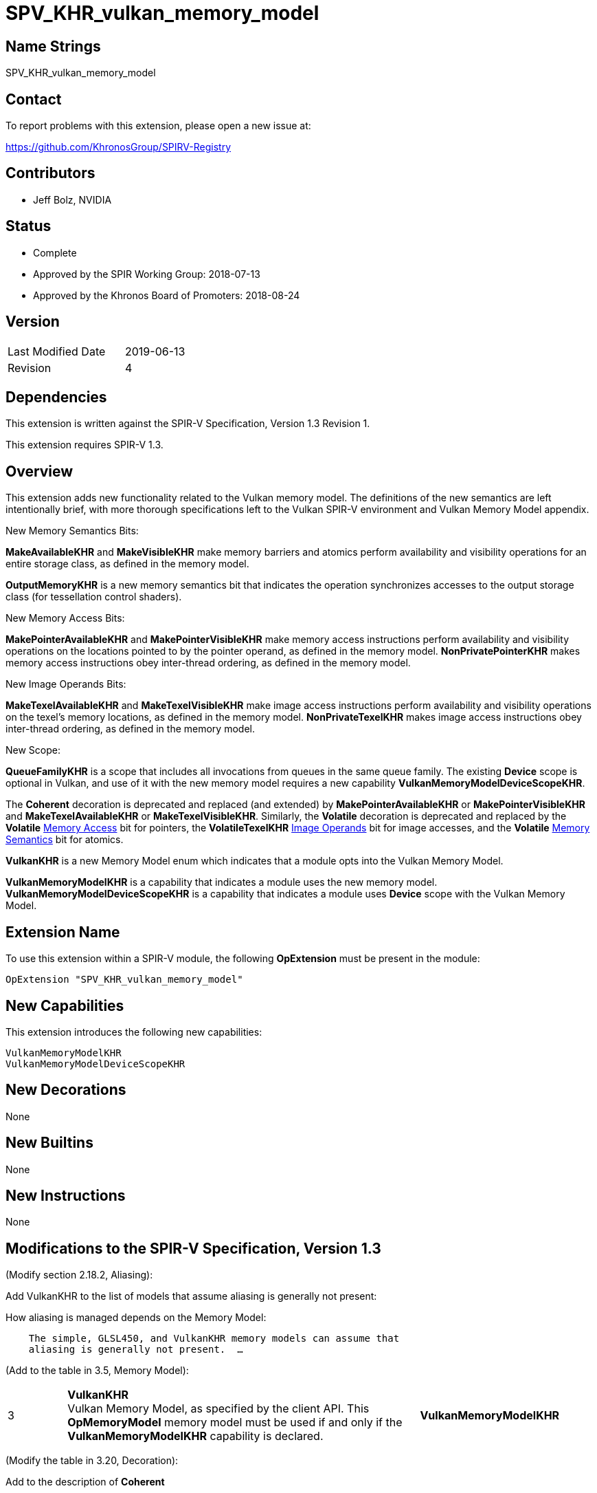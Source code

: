 SPV_KHR_vulkan_memory_model
===========================

Name Strings
------------

SPV_KHR_vulkan_memory_model

Contact
-------

To report problems with this extension, please open a new issue at:

https://github.com/KhronosGroup/SPIRV-Registry

Contributors
------------

- Jeff Bolz, NVIDIA

Status
------

- Complete
- Approved by the SPIR Working Group: 2018-07-13
- Approved by the Khronos Board of Promoters: 2018-08-24

Version
-------

[width="40%",cols="25,25"]
|========================================
| Last Modified Date | 2019-06-13
| Revision           | 4
|========================================

Dependencies
------------

This extension is written against the SPIR-V Specification,
Version 1.3 Revision 1.

This extension requires SPIR-V 1.3.

Overview
--------

This extension adds new functionality related to the Vulkan memory model. The
definitions of the new semantics are left intentionally
brief, with more thorough specifications left to the Vulkan SPIR-V environment
and Vulkan Memory Model appendix.

New Memory Semantics Bits:

*MakeAvailableKHR* and *MakeVisibleKHR* make memory barriers and atomics
perform availability and visibility operations for an entire storage class,
as defined in the memory model.

*OutputMemoryKHR* is a new memory semantics bit that indicates the operation
synchronizes accesses to the output storage class (for tessellation control
shaders).

New Memory Access Bits:

*MakePointerAvailableKHR* and *MakePointerVisibleKHR* make memory access
instructions perform availability and visibility operations on the locations
pointed to by the pointer operand, as defined in the memory model.
*NonPrivatePointerKHR* makes memory access instructions obey inter-thread
ordering, as defined in the memory model.

New Image Operands Bits:

*MakeTexelAvailableKHR* and *MakeTexelVisibleKHR* make image access
instructions perform availability and visibility operations on the texel's
memory locations, as defined in the memory model. *NonPrivateTexelKHR* makes
image access instructions obey inter-thread ordering, as defined in the
memory model.

New Scope:

*QueueFamilyKHR* is a scope that includes all invocations from queues in the
same queue family. The existing *Device* scope is optional in Vulkan, and use
of it with the new memory model requires a new capability
*VulkanMemoryModelDeviceScopeKHR*.

The *Coherent* decoration is deprecated and replaced (and extended) by
*MakePointerAvailableKHR* or *MakePointerVisibleKHR* and
*MakeTexelAvailableKHR* or *MakeTexelVisibleKHR*. Similarly, the *Volatile*
decoration is deprecated and replaced by the *Volatile* <<Memory_Access,Memory Access>> bit for
pointers, the *VolatileTexelKHR* <<Image_Operands, Image Operands>> bit for image accesses,
and the *Volatile* <<Memory_Semantics, Memory Semantics>> bit for atomics.

*VulkanKHR* is a new Memory Model enum which indicates that a module opts into
the Vulkan Memory Model.

*VulkanMemoryModelKHR* is a capability that indicates a module uses the new
memory model.
*VulkanMemoryModelDeviceScopeKHR* is a capability that indicates a module
uses *Device* scope with the Vulkan Memory Model.

Extension Name
--------------

To use this extension within a SPIR-V module, the following
*OpExtension* must be present in the module:

----
OpExtension "SPV_KHR_vulkan_memory_model"
----

New Capabilities
----------------

This extension introduces the following new capabilities:

----
VulkanMemoryModelKHR
VulkanMemoryModelDeviceScopeKHR
----

New Decorations
---------------

None

New Builtins
------------

None

New Instructions
----------------

None

Modifications to the SPIR-V Specification, Version 1.3
------------------------------------------------------

(Modify section 2.18.2, Aliasing):

Add VulkanKHR to the list of models that assume aliasing is generally not
present:

How aliasing is managed depends on the Memory Model:

[verse]
--
    The simple, GLSL450, and VulkanKHR memory models can assume that
    aliasing is generally not present.  ...
--

(Add to the table in 3.5, Memory Model):

[cols="10%,60%,30%"]
[grid="rows"]
|====
| 3 | *VulkanKHR* +
Vulkan Memory Model, as specified by the client API.
This *OpMemoryModel* memory model must be used if and only if the
*VulkanMemoryModelKHR* capability is declared.
| *VulkanMemoryModelKHR*
|====

(Modify the table in 3.20, Decoration):

Add to the description of *Coherent*

*Coherent* is not allowed when the declared memory model is *VulkanKHR*.
The <<Memory_Access,Memory Access>> bits *MakePointerAvailableKHR* and *MakePointerVisibleKHR* or the
<<Image_Operands, Image Operands>> bits *MakeTexelAvailableKHR* and *MakeTexelVisibleKHR* can be
used instead.

Add to the description of *Volatile*

*Volatile* is not allowed when the declared memory model is *VulkanKHR*.
The <<Memory_Access,Memory Access>> bit *Volatile*, the <<Image_Operands, Image Operands>> bit *VolatileTexelKHR*,
or the <<Memory_Semantics, Memory Semantics>> bit *Volatile* can be used instead.

(Modify Section 3.14, Image Operands, adding to the end of the table)

[cols="10%,60%,30%"]
[grid="rows"]
|====
| 0x100 | *MakeTexelAvailableKHR* +
Perform an availability operation on the texel locations after the store.
A following operand is the Scope <id> that controls the scope of the
availability operation.
Requires *NonPrivateTexelKHR* to also be set. Only valid with *OpImageWrite*.
| *VulkanMemoryModelKHR*
| 0x200 | *MakeTexelVisibleKHR* +
Perform a visibility operation on the texel locations before the load.
A following operand is the Scope <id> that controls the scope of the
visibility operation.
Requires *NonPrivateTexelKHR* to also be set. Only valid with *OpImageRead* and
*OpImageSparseRead*.
| *VulkanMemoryModelKHR*
| 0x400 | *NonPrivateTexelKHR* +
The image access obeys inter-thread ordering, as specified by the client API.
| *VulkanMemoryModelKHR*
| 0x800 | *VolatileTexelKHR* +
This access cannot be eliminated, duplicated, or combined with other
accesses.
| *VulkanMemoryModelKHR*
|====

(Modify Section 3.25, Memory Semantics)

Add to the description of *SequentiallyConsistent*

If the declared memory model is *VulkanKHR*, *SequentiallyConsistent* must not be used.

Add new entries to the end of the table:

[cols="10%,60%,30%"]
[grid="rows"]
|====
| 0x1000 | *OutputMemoryKHR* +
Apply the memory-ordering constraints to Output Storage Class memory.
| *VulkanMemoryModelKHR*
| 0x2000 | *MakeAvailableKHR* +
Perform an availability operation on all references in the selected storage
classes.
| *VulkanMemoryModelKHR*
| 0x4000 | *MakeVisibleKHR* +
Perform a visibility operation on all references in the selected storage
classes.
| *VulkanMemoryModelKHR*
| 0x8000 | *Volatile* +
This access cannot be eliminated, duplicated, or combined with other
accesses.
| *VulkanMemoryModelKHR*
|====

(Modify Section 3.26, Memory Operands)

Add to the end of the table:

[cols="10%,60%,30%"]
[grid="rows"]
|====
| 0x08 | *MakePointerAvailableKHR* +
Perform an availability operation on the locations pointed to by the
pointer operand, after a store.
A following operand is a Scope <id> specifying the scope of
the availability operation.
Requires *NonPrivatePointerKHR* to also be set. Not valid with *OpLoad*.
| *VulkanMemoryModelKHR*
| 0x10 | *MakePointerVisibleKHR* +
Perform a visibility operation on the locations pointed to by the
pointer operand, before a load.
A following operand is a Scope <id> specifying the scope of
the visibility operation.
Requires *NonPrivatePointerKHR* to also be set. Not valid with *OpStore*.
| *VulkanMemoryModelKHR*
| 0x20 | *NonPrivatePointerKHR* +
The memory access obeys inter-thread ordering, as specified by the client API.
| *VulkanMemoryModelKHR*
|====

(Modify Section 3.27, Scope <id>, adding to the end of the table)

[cols="10%,60%,30%"]
[grid="rows"]
|====
| 5 | *QueueFamilyKHR* +
Scope is the current queue family.
| *VulkanMemoryModelKHR*
|====

(Modify Section 3.31, Capability, adding new rows to the Capability table) ::
+
--
[cols="1^.^,15,8^,30",options="header",width = "100%"]
|====
2+^.^| Capability | Implicitly Declares | Enabled by Extension
| 5345 | *VulkanMemoryModelKHR* +
Uses the Vulkan Memory Model. This capability must be declared if and only if
the *VulkanKHR* *OpMemoryModel* memory model is used.
| None | *SPV_KHR_vulkan_memory_model*
| 5346 | *VulkanMemoryModelDeviceScopeKHR* +
Uses *Device* scope with the Vulkan Memory Model. This capability must be
declared if a scope of *Device* is used with any instruction and the
*VulkanKHR* *OpMemoryModel* memory model is used.
| None | *SPV_KHR_vulkan_memory_model*
|====
--

(Modify Section 3.32.8. Memory Instructions)

In *OpCopyMemory* and *OpCopyMemorySized*, if this extension is being used
with SPIR-V 1.4, replace:

[verse]
--
    If two masks are present, the first applies to Target and the second
    applies to Source.
--

with:

[verse]
--
    If two masks are present, the first applies to Target and cannot include
    *MakePointerVisibleKHR*, and the second applies to Source and cannot
    include *MakePointerAvailableKHR*.
--

(Modify Section 3.32.20. Barrier Instructions)

Update the description of *OpMemoryBarrier*. Modify the second paragraph to
say:

Ensures that memory accesses issued before this instruction will be observed
before memory accesses issued after this instruction. This control is ensured
only for memory accesses issued by this invocation and observed by another
invocation executing within Memory scope. If the *VulkanKHR* memory model is
used, this ordering only applies to memory accesses that use the
*NonPrivatePointerKHR* or *NonPrivateTexelKHR* flags.

Validation Rules
----------------

An OpExtension must be added to the SPIR-V for validation layers to check
legal use of this extension:

----
OpExtension "SPV_KHR_vulkan_memory_model"
----

If *OpLoad*, *OpStore*, *OpCopyMemory*, or *OpCopyMemorySized* use
*MakePointerAvailableKHR* or *MakePointerVisibleKHR*, the optional scope
operand must be present.

If *OpImageRead*, *OpImageSparseRead*, or *OpImageWrite* use
*MakeTexelAvailableKHR* or *MakeTexelVisibleKHR*, the optional scope operand
must be present.

Memory accesses that use *NonPrivatePointerKHR* must use pointers in the Uniform,
Workgroup, CrossWorkgroup, Generic, Image, or StorageBuffer storage classes.

If *OpMemoryModel* memory model is *VulkanKHR* and any instruction uses *Device*
scope, *VulkanMemoryModelDeviceScopeKHR* must be declared.

Issues
------

(1) How many capabilities do we need?

RESOLVED: We use a single capability for most of the functionality, even though
it is (arguably) redundant with the new OpMemoryModel enum, because we expect a
lot of tooling to rely n the existence of a capability. There is a second
capability (*VulkanMemoryModelDeviceScopeKHR*) tied to an optional feature.

(2) Can we deprecate "Coherent" and put Availability/Visibility decorations
on individual memory instructions instead?

RESOLVED. Yes. In many ways it is cleaner and more natural to use
per-instruction coherency. It better matches the definition in the model,
matches many hardware implementations, and is more natural when using
variable pointers. We do the same for the "Volatile" decoration.

(3) Should inter-thread ordering rules be opt-in (*NonPrivate{Pointer,Texel}KHR*) or opt-out?

RESOLVED: Having accesses default to private and requiring explicit opt-in to
non-private is cleaner in a few ways. It is a default that is valid for all
storage classes, including those like Private that can't possibly be shared
between invocations. It naturally matches the default we'll want in GLSL,
where undecorated (non-coherent) variables are usually not used for
communication between invocations, and setting the "coherent" qualifier can
implicitly make accesses non-private. And it makes it more natural to express
some of the validation rules.

Revision History
----------------

[cols="5,15,15,70"]
[grid="rows"]
[options="header"]
|========================================
|Rev|Date|Author|Changes
|1 |2018-04-20 |Jeff Bolz| *Initial draft*
|2 |2018-09-05 |Jeff Bolz, David Neto| *Add QueueFamilyKHR, update Memory Access Operands*
|3 |2019-02-19 |David Neto| *Khronos SPIR-V Issue #413: Interaction with SPIR-V 1.4: Restrictions on memory access bits in two-operand OpCopyMemory and OpCopyMemorySized.*
|4 |2019-06-13 |Jeff Bolz| *Added Volatile to <<Memory_Semantics, Memory Semantics>>*
|========================================
